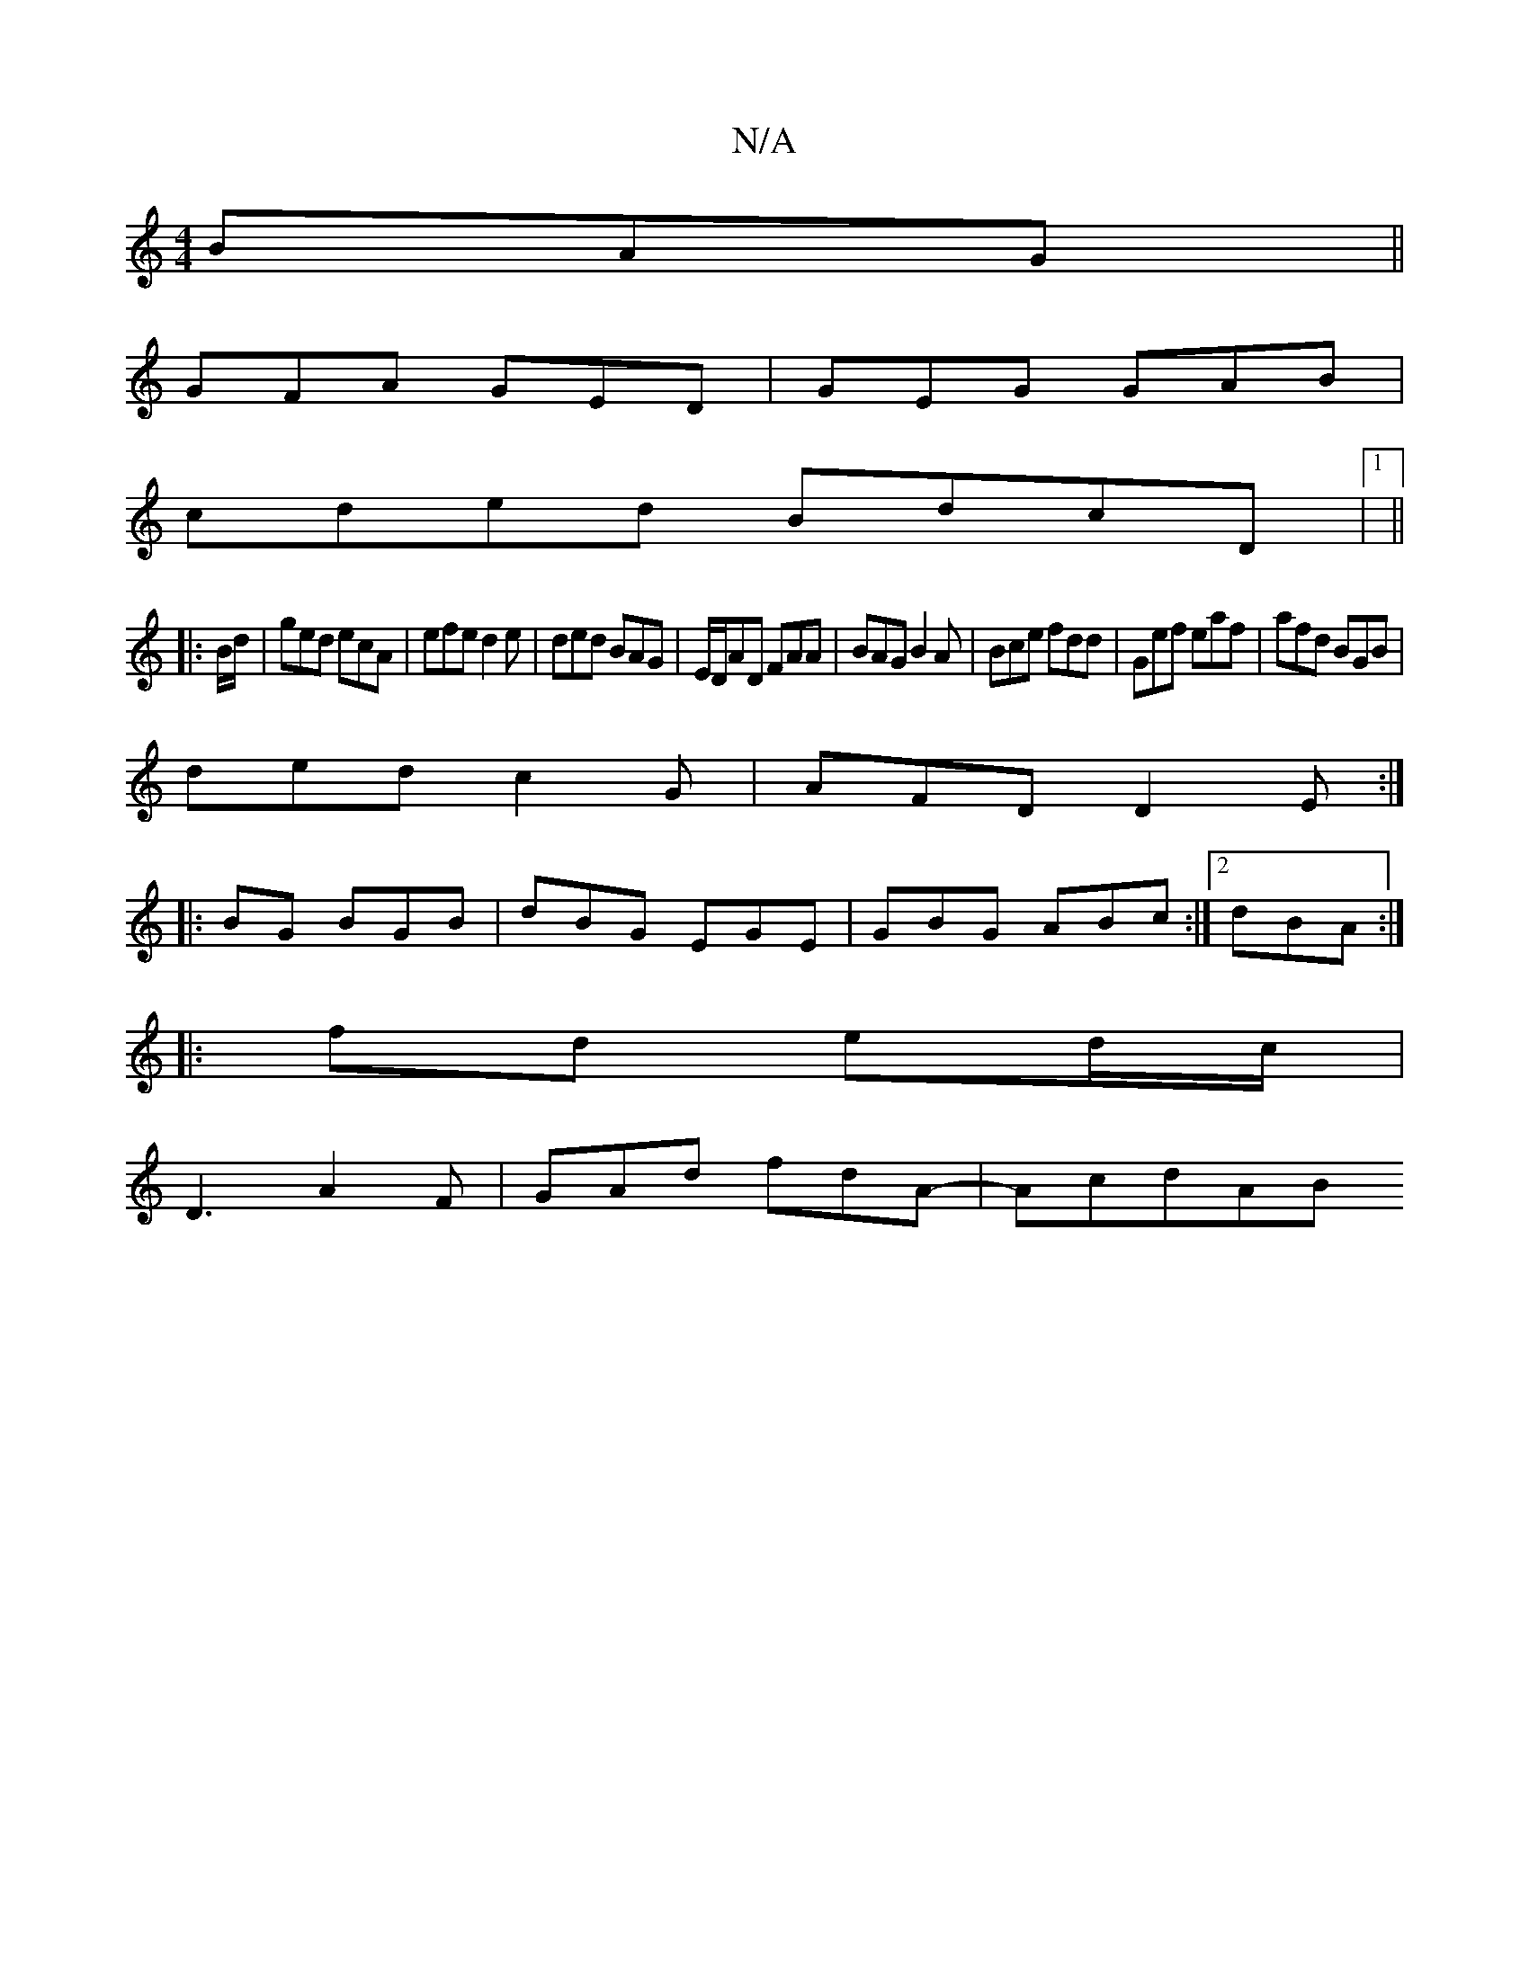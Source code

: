 X:1
T:N/A
M:4/4
R:N/A
K:Cmajor
BAG||
GFA GED-|GEG GAB|
cded BdcD|1 ||
|:B/d/|ged ecA|efe d2e|ded BAG|E/D/AD FAA|BAG B2A|Bce fdd|Gef eaf|afd BGB|
ded c2G|AFD D2E:|
|:BG BGB|dBG EGE|GBG ABc:|2 dBA :|
|:fd ed/c/|
D3 A2F|GAd fdA-|AcdAB
